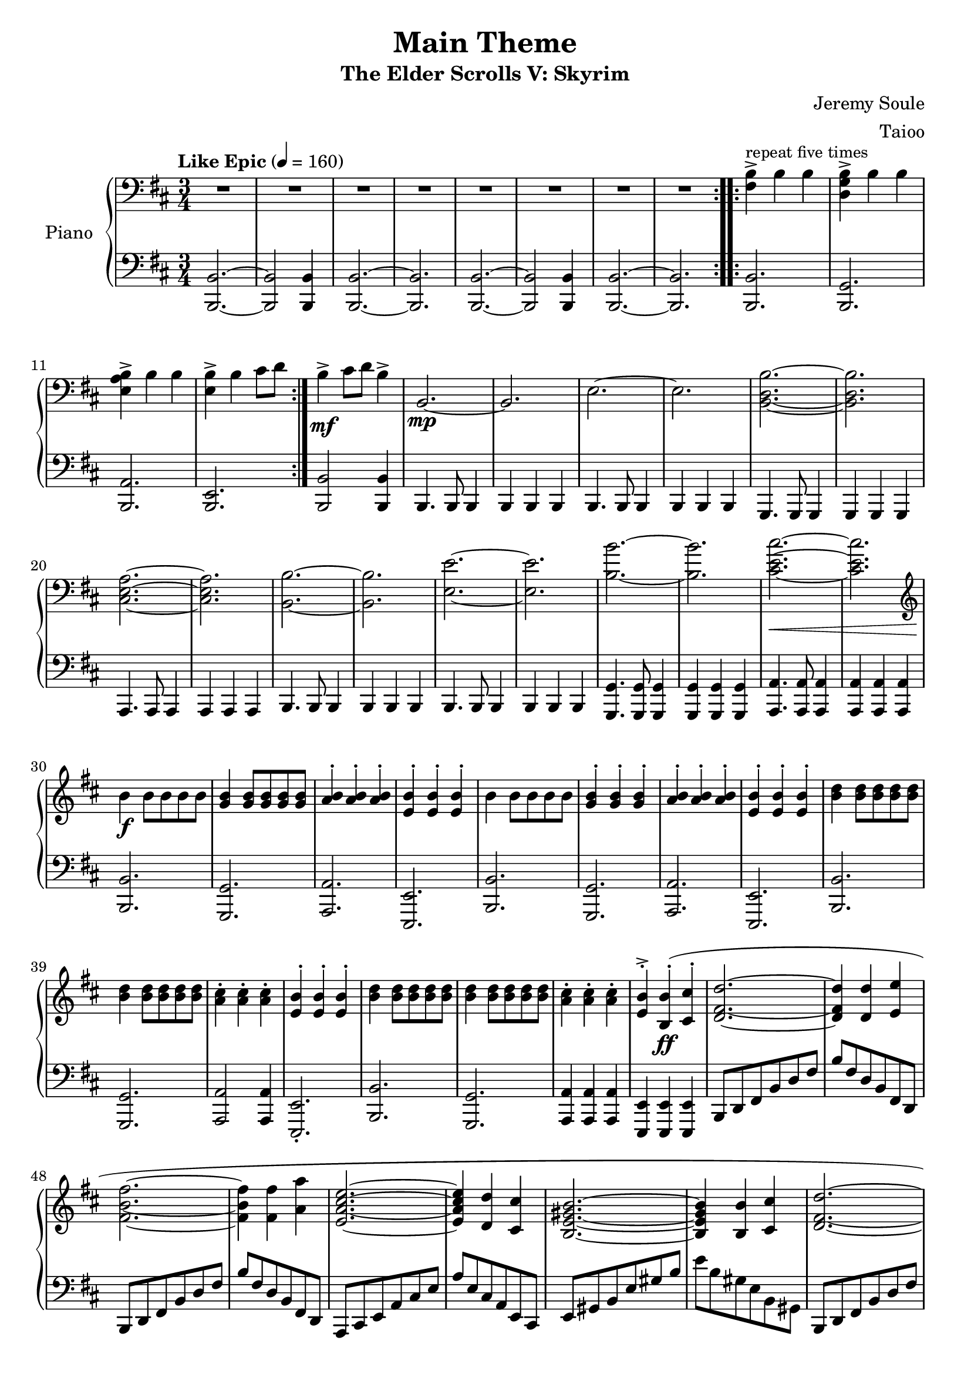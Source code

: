 \version "2.14.2"

\header {
  title = "Main Theme"
  subtitle = "The Elder Scrolls V: Skyrim"
  composer = "Jeremy Soule"
  arranger = "Taioo"
  % Remove default LilyPond tagline
  tagline = ##f
  copyright = ##f
}

\paper {
 ragged-last-bottom = ##f
ragged-bottom = ##f 
}

global = {
  \key d \major
  \numericTimeSignature
  \time 3/4
  \tempo "Like Epic" 4=160
}

right = \relative c' {
  \global
  \clef bass
  \repeat volta 2 { R2.*8 }
  \repeat volta 5 { <b fis>4^>^\markup\small{repeat five times} b b <b g d>^> b b <b a e>^> b b <b e,>^> b cis8 d }
  b4^>\mf cis8 d b4^> b,2.\mp~ b e2.~ e <b d b'>~ <b d b'> <cis e a>~ <cis e a>
    <b b'>~ <b b'> <e e'>~ <e e'> <b' b'>~ <b b'> <cis e cis'>~\< <cis e cis'>
    \clef treble b'4\!\f b8 b b b <g b>4 <g b>8 <g b> <g b> <g b> <a b>4^. <a b>^. <a b>^. <e b'>^. <e b'>^. <e b'>^.
  b'4 b8 b b b <g b>4^. <g b>^. <g b>^. <a b>4^. <a b>^. <a b>^. <e b'>^. <e b'>^. <e b'>^.
  <b' d>4 <b d>8 <b d> <b d> <b d>  <b d>4 <b d>8 <b d> <b d> <b d>
  <a cis>4^. <a cis>^. <a cis>^. <e b'>^. <e b'>^. <e b'>^.
  <b' d>4 <b d>8 <b d> <b d> <b d>  <b d>4 <b d>8 <b d> <b d> <b d>
  <a cis>4^. <a cis>^. <a cis>^. <e b'>^.^> <b b'>^.\ff( <cis cis'>^. <d fis d'>2.~ <d fis d'>4 <d d'> <e e'> <fis b fis'>2.~ <fis b fis'>4 <fis fis'> <a a'> <e a cis e>2.~ <e a cis e>4 <d d'> <cis cis'> <b e gis b>2.~ <b e gis b>4 <b b'> <cis cis'> <d fis d'>2.~ <d fis d'>4 <d d'> <e e'> <fis b fis'>2.~ <fis b fis'>4 <fis fis'> <a a'> <b d b'>2.~ <b d b'>4 <a a'> <cis cis'> <b b'>2.~ <b b'>4)
  <b b,>4( <cis cis,> <d d,>2 <cis cis,>4~ <cis cis,> <b b,>2 <a a,> <g g,>4~ <g g,> <fis fis,>2 <e e,>2.~ <e e,>4 <d d,> <fis fis,> <e e,>2.~ <e e,>2)
  <d d'>8 <cis cis'> <d d'>2^> <d d'>8 <cis cis'> <d d'>2^> <d d'>8 <cis cis'>  <e e'>4^> <d d'> <cis cis'>
  <b d b'>2^> <b d b'>8 <a a'>   <b d b'>2^> <b b'>8 <b a'>  <b e b'>2^> <a a'>8 <b b'> <cis cis'>4^> <d d'> <a a'>
  <b d b'>2^> <b b'>8 <cis cis'> <d d'>4^> <d d'> <d d'>8 <e e'> <fis fis'>2^> <cis cis'>8 <d d'> <e e'>4^> <d d'> <cis cis'> <b d b'>2^> <b b'>8 <a a'> <b d b'>2^> <b b'>8 <a a'> <b e b'>2^> <a a'>8 <b b'> <cis cis'>4^> <d d'> <a a'> <b d fis b>2.^> <fis' b fis'>2^> <b, b'>4 <fis' b fis'>2^> <b, b'>4 <fis' b fis'>2^> <b, b'>4 <fis' b fis'>2^> <b, b'>4 <b b'>2.^> <fis' b fis'>2^> <b, b'>4 <fis' b fis'>2^> <b, b'>4 <fis' b fis'>2^> <b, b'>4 <fis' b fis'>2.^>~\>  <fis b fis'>2.~  <fis b fis'>2.
  b4.\!\mp( cis <d fis,>2.~ <d fis,> cis~ cis <fis b, fis>\arpeggio~ <fis b, fis> b,,\mf cis d fis\crescTextCresc <b g d b>~ <b g d b> <b b'> <a a'> <g g'> <fis fis'> <e e'> <e gis,>~) <e gis,> g,~ g b~ b <e gis>~ <e gis> R\f R R
  \bar "|."
}

left = \relative c {
  \global
  \repeat volta 2 { <b b,>2.~ <b b,>2 <b b,>4 <b b,>2.~ <b b,> <b b,>~ <b b,>2 <b b,>4 <b b,>2.~ <b b,> }
  \repeat volta 5 { <b b,>2. <g b,> <a b,> <e b> }
  <b' b,>2 <b b,>4 b,4. b8 b4 b b b 
  b4. b8 b4 b b b 
  \transpose b' g, {b4. b8 b4 b b b }
  \transpose b' a, {b4. b8 b4 b b b }
  b4. b8 b4 b b b  b4. b8 b4 b b b 
  <g g'>4. <g g'>8 <g g'>4 <g g'> <g g'> <g g'>
  \transpose g' a, { <g g'>4. <g g'>8 <g g'>4 <g g'> <g g'> <g g'> }
  <b b'>2. <g g'> <a a'> <e e'> <b' b'> <g g'> <a a'> <e e'> <b' b'> <g g'> <a a'>2 <a a'>4 <e e'>2.-.
  <b' b'>2. <g g'> <a a'>4 <a a'> <a a'> <e e'> <e e'> <e e'>
  b'8 d fis b d fis b fis d b fis d b d fis b d fis b fis d b fis d a cis e a cis e a e cis a e cis
  e gis b e gis b e b gis e b gis b, d fis b d fis b fis d b fis d b d fis b d fis b fis d b fis d
  g, b d g b d g d b g d b e, g b e g b e b g e b g <b' d fis b>4. <b d fis b> <b d fis b>2 <b d fis b>4 <g b d g>4. <g b d g> <g b d g>2 <g b d g>4 <e g b>4. <e g b>8 <e g b>4 <e g b> <e g b> <e g b> <a e cis a>4. <a e cis a>8 <a e cis a>4 <a e cis a> <a e cis a> <a e cis a>
  <b d fis b>4 <b b,>2  <b d fis b>4 <b b,>2 <a cis e a>4 <a a,>2 <b d fis b>4 <b b,>2 <g b d g>4 <g g,>2 <e g b e>4 <e e,>2
  <a cis e a>4 <a a,>2 <b d fis b>4 <b b,>2 <b d fis b>4 <b b,>2 <g b d g>4 <g g,>2
  <a cis e a>4 <a a,>2 <b d fis b>4 <b b,>2 <g b d g>4 <g g,>2 <e g b e>4 <e e,>2  <a cis e a>4 <a a,>2 
  <b d fis b>2 <b d fis b>4 <b d fis b>2 <b d fis b>4 <b d fis b>2 <b d fis b>4
  <g b d g>2 <g b d g>4 <g b d g>2 <g b d g>4
  <b d fis b>2 <b d fis b>4 <b d fis b>2 <b d fis b>4 <g b d g>2 <g b d g>4 <b d fis b>2 <b d fis b>4 <g b d g>2 <g b d g>4 <b d fis b>2.~  <b d fis b>2.~ <b d fis b>2. R2.*6
  <b b,>2.~ <b b,> <b b,> <a a,> <g g,>~ <g g,>~ <g g,>~ <g g,>~ <g g,>~ <g g,>~ <g g,> <e e'>~ <e e'>~ <e e'>~ <e e'> <e e'> <e e'> <e e'>~ <e e'> <e e,>~ <e e,>~ <e e,>
}

\score {
  \new PianoStaff \with {
    instrumentName = "Piano"
  } <<
    \new Staff = "right" \with {
      midiInstrument = "acoustic grand"
    } \right
    \new Staff = "left" \with {
      midiInstrument = "acoustic grand"
    } { \clef bass \left }
  >>
  \layout { #(layout-set-staff-size 20) }
  \midi { }
}

